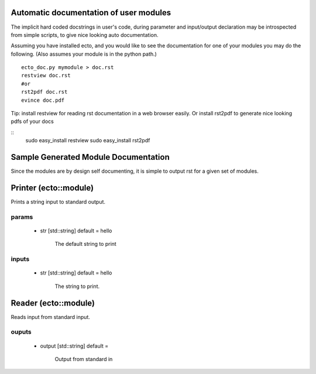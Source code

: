 Automatic documentation of user modules
=======================================
The implicit hard coded docstrings in user's code, during parameter and input/output declaration
may be introspected from simple scripts, to give nice looking auto documentation.

Assuming you have installed ecto, and you would like to see the documentation for one of your modules
you may do the following. (Also assumes your module is in the python path.)

::

	ecto_doc.py mymodule > doc.rst
	restview doc.rst
	#or
	rst2pdf doc.rst
	evince doc.pdf

Tip: install restview for reading rst documentation in a web browser easily. Or install rst2pdf to
generate nice looking pdfs of your docs

::
	sudo easy_install restview
	sudo easy_install rst2pdf
	
Sample Generated Module Documentation
=====================================

Since the modules are by design self documenting, it is simple to output rst for a given set of modules.

Printer (ecto::module)
=================================

Prints a string input to standard output.

params
---------------------------------

 - str [std::string] default = hello

    The default string to print

inputs
---------------------------------

 - str [std::string] default = hello

    The string to print.


Reader (ecto::module)
=================================

Reads input from standard input.

ouputs
---------------------------------

 - output [std::string] default = 

    Output from standard in
